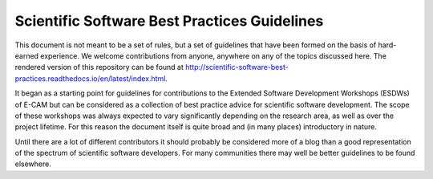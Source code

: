 .. _readme_gitlab:

=============================================
Scientific Software Best Practices Guidelines
=============================================

.. image:: https://travis-ci.org/E-CAM/best-practices.svg?branch=master

This document is not meant to be a set of rules, but a set of guidelines that have been formed on the basis of
hard-earned experience. We welcome contributions from anyone, anywhere on any of the topics discussed here. The
rendered version of this repository can be found at
http://scientific-software-best-practices.readthedocs.io/en/latest/index.html.

It began as a starting point for guidelines for contributions to the Extended Software Development Workshops (ESDWs)
of E-CAM but can be considered as a collection of best practice advice for scientific software development.
The scope of these workshops was always expected to vary significantly depending on the research area, as well as over
the project lifetime. For this reason the document itself is quite broad and (in many places) introductory in nature.

Until there are a lot of different contributors it should probably be considered more of a blog than a good
representation of the spectrum of scientific software developers. For many communities there may well be better guidelines
to be found elsewhere.

